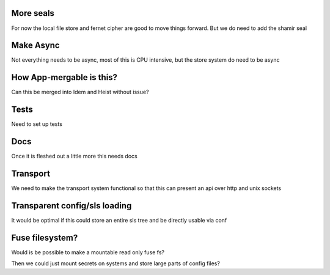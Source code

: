 More seals
==========

For now the local file store and fernet cipher are good to move things forward. But we do need to add the shamir seal

Make Async
==========

Not everything needs to be async, most of this is CPU intensive, but the store system do need to be async

How App-mergable is this?
=========================

Can this be merged into Idem and Heist without issue?

Tests
=====

Need to set up tests

Docs
====

Once it is fleshed out a little more this needs docs

Transport
=========

We need to make the transport system functional so that this can present an api over http and unix sockets

Transparent config/sls loading
==============================

It would be optimal if this could store an entire sls tree and be directly usable via conf

Fuse filesystem?
================

Would is be possible to make a mountable read only fuse fs?

Then we could just mount secrets on systems and store large parts of config files?
